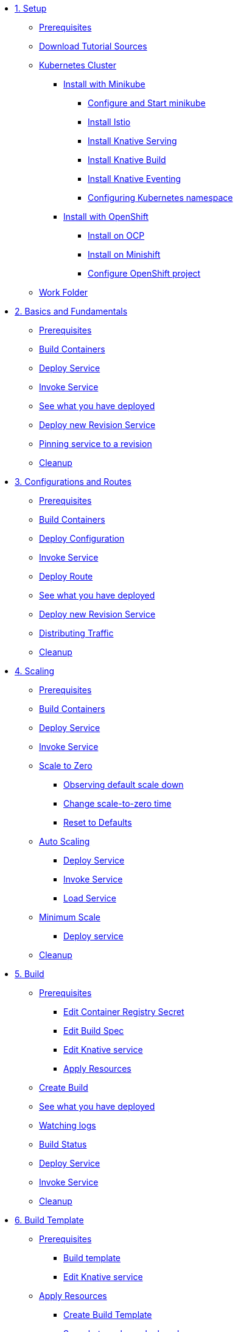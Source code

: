 * xref:01-setup.adoc[1. Setup]
** xref:01-setup.adoc#prerequisite[Prerequisites]
** xref:01-setup.adoc#download-tutorial-sources[Download Tutorial Sources]
** xref:01-setup.adoc#kubernetes-cluster[Kubernetes Cluster]
*** xref:01-setup.adoc#install-knative-minikube[Install with Minikube ]
**** xref:01-setup.adoc#start-minikube[Configure and Start minikube ]
**** xref:01-setup.adoc#install-knative-istio[Install Istio ]
**** xref:01-setup.adoc#install-knative-serving[Install Knative Serving ]
**** xref:01-setup.adoc#install-knative-build[Install Knative Build]
**** xref:01-setup.adoc#install-knative-eventing[Install Knative Eventing ]
**** xref:01-setup.adoc#set-knative-tutorial-ns[Configuring Kubernetes namespace ]
*** xref:01-setup.adoc#install-knative-openshift[Install with OpenShift]
**** xref:01-setup.adoc#install-knative-ocp[Install on OCP]
**** xref:01-setup.adoc#install-knative-minishift[Install on Minishift]
**** xref:01-setup.adoc#configure-openshift-project[Configure OpenShift project]
** xref:01-setup.adoc#setup-work-folder[Work Folder]

* xref:02-basic-fundas.adoc[2. Basics and Fundamentals]
** xref:02-basic-fundas.adoc#basics-prerequisite[Prerequisites]
** xref:02-basic-fundas.adoc#basics-build-containers[Build Containers]
** xref:02-basic-fundas.adoc#basics-deploy-service[Deploy Service]
** xref:02-basic-fundas.adoc#basics-invoke-service[Invoke Service]
** xref:02-basic-fundas.adoc#basics-see-what-you-have-deployed[See what you have deployed]
** xref:02-basic-fundas.adoc#deploying-new-revision[Deploy new Revision Service]
** xref:02-basic-fundas.adoc#basics-pinning-revision[Pinning service to a revision]
** xref:02-basic-fundas.adoc#basics-cleanup[Cleanup]

* xref:03-configs-and-routes.adoc[3. Configurations and Routes]
** xref:03-configs-and-routes.adoc#crtd-prerequisite[Prerequisites]
** xref:03-configs-and-routes.adoc#ctrd-build-containers[Build Containers]
** xref:03-configs-and-routes.adoc#crtd-deploy-configuration[Deploy Configuration]
** xref:03-configs-and-routes.adoc#crtd-invoke-service[Invoke Service]
** xref:03-configs-and-routes.adoc#crtd-deploy-route[Deploy Route]
** xref:03-configs-and-routes.adoc#crtd-see-what-you-have-deployed[See what you have deployed]
** xref:03-configs-and-routes.adoc#crtd-deploying-new-revision[Deploy new Revision Service]
** xref:03-configs-and-routes.adoc#crtd-distributing-traffic[Distributing Traffic]
** xref:03-configs-and-routes.adoc#ctrd-cleanup[Cleanup]

* xref:04-scaling.adoc[4. Scaling]
** xref:04-scaling.adoc#scaling-prerequisite[Prerequisites]
** xref:04-scaling.adoc#scaling-build-containers[Build Containers]
** xref:04-scaling.adoc#scaling-deploy-service[Deploy Service]
** xref:04-scaling.adoc#scaling-invoke-service[Invoke Service]
** xref:04-scaling.adoc#scaling-scale-to-zero[Scale to Zero]
*** xref:04-scaling.adoc#scaling-observer-scale-to-zero[Observing default scale down ]
*** xref:04-scaling.adoc#scaling-observer-scale-to-zero-1m[Change scale-to-zero time]
*** xref:04-scaling.adoc#scaling-reset-to-defaults[Reset to Defaults]
** xref:04-scaling.adoc#scaling-auto-scaling[Auto Scaling]
*** xref:04-scaling.adoc#scaling-autoscaling-deploy-service[Deploy Service]
*** xref:04-scaling.adoc#scaling-autoscaling-invoke-service[Invoke Service]
*** xref:04-scaling.adoc#scaling-load-service[Load Service]
** xref:04-scaling.adoc#scaling-min-scale[Minimum Scale]
*** xref:04-scaling.adoc#scaling-deploy-service-minscale[Deploy service ]
** xref:04-scaling.adoc#scaling-cleanup[Cleanup]

* xref:05-build/build.adoc[5. Build]
** xref:05-build/build.adoc#build-prerequisite[Prerequisites]
*** xref:05-build/build.adoc#build-edit-cr-secret[Edit Container Registry Secret]
*** xref:05-build/build.adoc#build-edit-build-spec[Edit Build Spec]
*** xref:05-build/build.adoc#build-edit-knative-service[Edit Knative service]
*** xref:05-build/build.adoc#build-apply-prereq-resources[Apply Resources]
** xref:05-build/build.adoc#build-create-build[Create Build]
** xref:05-build/build.adoc#build-see-what-you-have-deployed[See what you have deployed]
** xref:05-build/build.adoc#build-watching-logs[Watching logs]
** xref:05-build/build.adoc#build-build-status[Build Status]
** xref:05-build/build.adoc#build-deploy-service-build[Deploy Service]
** xref:05-build/build.adoc#build-invoke-service[Invoke Service]
** xref:05-build/build.adoc#build-build-cleanup[Cleanup]

* xref:05-build/build-templates.adoc[6. Build Template]
** xref:05-build/build-templates.adoc#build-template-prerequisite[Prerequisites]
*** xref:05-build/build-templates.adoc#build-template-template[Build template]
*** xref:05-build/build-templates.adoc#build-template-edit-service[Edit Knative service]
** xref:05-build/build-templates.adoc#build-template-apply-resources[Apply Resources]
*** xref:05-build/build-templates.adoc#build-template-create-template[Create Build Template]
*** xref:05-build/build-templates.adoc#build-see-what-you-have-deployed[See what you have deployed]
** xref:05-build/build-templates.adoc#build-deploy-service-build-template[Deploy Service]
** xref:05-build/build-templates.adoc#build-template-invoke-service[Invoke Service]
** xref:05-build/build-templates.adoc#build-template-cleanup[Cleanup]

* xref:06-eventing/eventing.adoc[7. Eventing]
** xref:06-eventing/eventing.adoc#eventing-prerequisite[Prerequisites]
** xref:06-eventing/eventing.adoc#eventing-assumptions[Assumptions]
** xref:06-eventing/eventing-src-svc.adoc[Source to Service]
*** xref:06-eventing/eventing-src-svc.adoc#eventing-source[Event Source]
*** xref:06-eventing/eventing-src-svc.adoc#eventing-create-event-source[Create Event Source]
*** xref:06-eventing/eventing-src-svc.adoc#eventing-verify-event-source[Verify]
*** xref:06-eventing/eventing-src-svc.adoc#eventing-sink-service[Sink Service]
**** xref:06-eventing/eventing-src-svc.adoc#eventing-gen-sink-service[Generate Service]
**** xref:06-eventing/eventing-src-svc.adoc#eventing-deploy-sink-service[Deploy Service]
*** xref:06-eventing/eventing-src-svc.adoc#eventing-see-what-you-have-deployed[See what you have deployed]
*** xref:06-eventing/eventing-src-svc.adoc#eventing-cleanup[Cleanup]

** xref:06-eventing/eventing-src-sub.adoc[Source to Subscriber]
*** xref:06-eventing/eventing-src-sub.adoc#eventing-channel[Channel]
**** xref:06-eventing/eventing-src-sub.adoc#eventing-create-event-channel[Create Event Channel]
**** xref:06-eventing/eventing-src-sub.adoc#eventing-verify-event-channel[Verify]
*** xref:06-eventing/eventing-src-sub.adoc#eventing-source[Event Source]
**** xref:06-eventing/eventing-src-sub.adoc#eventing-create-event-source[Create Event Source]
**** xref:06-eventing/eventing-src-sub.adoc#eventing-verify-event-source[Verify]
*** xref:06-eventing/eventing-src-sub.adoc#eventing-subscriber[Event Subscriber]
**** xref:06-eventing/eventing-src-sub.adoc#eventing-create-subscriber[Create Event Subscriber]
**** xref:06-eventing/eventing-src-sub.adoc#eventing-verify-subscriber[Verify]
*** xref:06-eventing/eventing-src-sub.adoc#eventing-see-what-you-have-deployed[See what you have deployed]
*** xref:06-eventing/eventing-src-sub.adoc#eventing-subscriber-service[Subscriber Service]
**** xref:06-eventing/eventing-src-sub.adoc#eventing-gen-subscriber-service[Generate Service]
**** xref:06-eventing/eventing-src-sub.adoc#eventing-deploy-subscriber-service[Deploy Service]
*** xref:06-eventing/eventing-src-sub.adoc#eventing-cleanup[Cleanup]
** xref:06-eventing/eventing.adoc#eventing-watch-logs[Watching Logs]


* xref:faq.adoc[8.Frequently Asked Questions]


